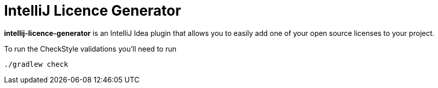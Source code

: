 = IntelliJ Licence Generator

**intellij-licence-generator** is an IntelliJ Idea plugin that allows you to easily add one of your open source licenses to your project.

To run the CheckStyle validations you'll need to run

[source,bash]
----
./gradlew check
----

